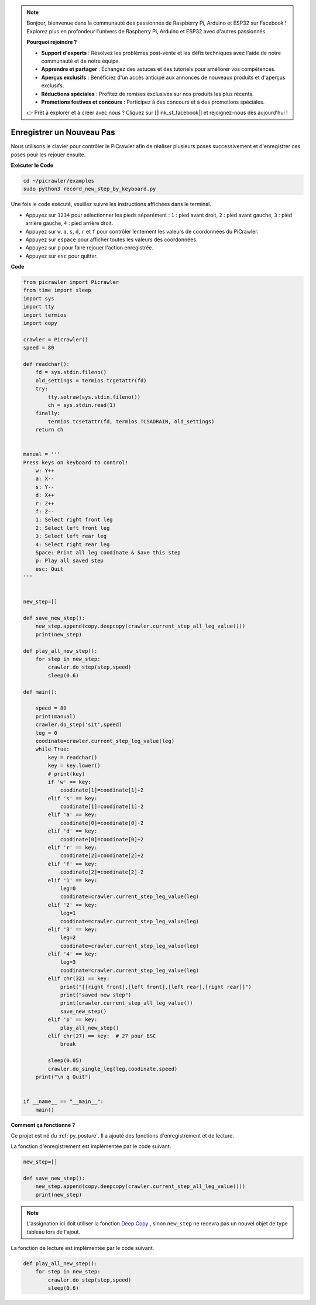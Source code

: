 .. note:: 

    Bonjour, bienvenue dans la communauté des passionnés de Raspberry Pi, Arduino et ESP32 sur Facebook ! Explorez plus en profondeur l'univers de Raspberry Pi, Arduino et ESP32 avec d'autres passionnés.

    **Pourquoi rejoindre ?**

    - **Support d'experts** : Résolvez les problèmes post-vente et les défis techniques avec l'aide de notre communauté et de notre équipe.
    - **Apprendre et partager** : Échangez des astuces et des tutoriels pour améliorer vos compétences.
    - **Aperçus exclusifs** : Bénéficiez d'un accès anticipé aux annonces de nouveaux produits et d'aperçus exclusifs.
    - **Réductions spéciales** : Profitez de remises exclusives sur nos produits les plus récents.
    - **Promotions festives et concours** : Participez à des concours et à des promotions spéciales.

    👉 Prêt à explorer et à créer avec nous ? Cliquez sur [|link_sf_facebook|] et rejoignez-nous dès aujourd'hui !

.. _py_record:

Enregistrer un Nouveau Pas
================================

Nous utilisons le clavier pour contrôler le PiCrawler afin de réaliser plusieurs poses successivement et d'enregistrer ces poses pour les rejouer ensuite.

**Exécuter le Code**

.. raw:: html

    <run></run>

.. code-block::

    cd ~/picrawler/examples
    sudo python3 record_new_step_by_keyboard.py

Une fois le code exécuté, veuillez suivre les instructions affichées dans le terminal.

* Appuyez sur ``1234`` pour sélectionner les pieds séparément : ``1`` : pied avant droit, ``2`` : pied avant gauche, ``3`` : pied arrière gauche, ``4`` : pied arrière droit.
* Appuyez sur ``w``, ``a``, ``s``, ``d``, ``r`` et ``f`` pour contrôler lentement les valeurs de coordonnées du PiCrawler.
* Appuyez sur ``espace`` pour afficher toutes les valeurs des coordonnées.
* Appuyez sur ``p`` pour faire rejouer l'action enregistrée.
* Appuyez sur ``esc`` pour quitter.

**Code**

.. code-block:: python

    from picrawler import Picrawler
    from time import sleep
    import sys
    import tty
    import termios
    import copy

    crawler = Picrawler() 
    speed = 80

    def readchar():
        fd = sys.stdin.fileno()
        old_settings = termios.tcgetattr(fd)
        try:
            tty.setraw(sys.stdin.fileno())
            ch = sys.stdin.read(1)
        finally:
            termios.tcsetattr(fd, termios.TCSADRAIN, old_settings)
        return ch


    manual = '''
    Press keys on keyboard to control!
        w: Y++
        a: X--
        s: Y--
        d: X++
        r: Z++
        f: Z--
        1: Select right front leg
        2: Select left front leg
        3: Select left rear leg
        4: Select right rear leg
        Space: Print all leg coodinate & Save this step
        p: Play all saved step
        esc: Quit
    '''


    new_step=[]

    def save_new_step():
        new_step.append(copy.deepcopy(crawler.current_step_all_leg_value()))
        print(new_step)

    def play_all_new_step():
        for step in new_step:
            crawler.do_step(step,speed)
            sleep(0.6)

    def main():  

        speed = 80
        print(manual)
        crawler.do_step('sit',speed)
        leg = 0 
        coodinate=crawler.current_step_leg_value(leg)   
        while True:
            key = readchar()
            key = key.lower()
            # print(key)
            if 'w' == key:
                coodinate[1]=coodinate[1]+2    
            elif 's' == key:
                coodinate[1]=coodinate[1]-2           
            elif 'a' == key:
                coodinate[0]=coodinate[0]-2         
            elif 'd' == key:
                coodinate[0]=coodinate[0]+2   
            elif 'r' == key:
                coodinate[2]=coodinate[2]+2         
            elif 'f' == key:
                coodinate[2]=coodinate[2]-2       
            elif '1' == key:
                leg=0
                coodinate=crawler.current_step_leg_value(leg)           
            elif '2' == key:
                leg=1   
                coodinate=crawler.current_step_leg_value(leg)              
            elif '3' == key:
                leg=2  
                coodinate=crawler.current_step_leg_value(leg)     
            elif '4' == key:
                leg=3     
                coodinate=crawler.current_step_leg_value(leg)  
            elif chr(32) == key:
                print("[[right front],[left front],[left rear],[right rear]]")
                print("saved new step")
                print(crawler.current_step_all_leg_value())
                save_new_step()
            elif 'p' == key:
                play_all_new_step()
            elif chr(27) == key:  # 27 pour ESC
                break    

            sleep(0.05)
            crawler.do_single_leg(leg,coodinate,speed)          
        print("\n q Quit")  

    
    if __name__ == "__main__":
        main()

**Comment ça fonctionne ?**

Ce projet est né du :ref:`py_posture`. Il a ajouté des fonctions d'enregistrement et de lecture.

La fonction d'enregistrement est implémentée par le code suivant.

.. code-block:: python

    new_step=[]

    def save_new_step():
        new_step.append(copy.deepcopy(crawler.current_step_all_leg_value()))
        print(new_step)

.. note:: 
    L'assignation ici doit utiliser la fonction `Deep Copy <https://docs.python.org/3/library/copy.html>`_ , sinon ``new_step`` ne recevra pas un nouvel objet de type tableau lors de l'ajout.

La fonction de lecture est implémentée par le code suivant.

.. code-block:: python

    def play_all_new_step():
        for step in new_step:
            crawler.do_step(step,speed)
            sleep(0.6)